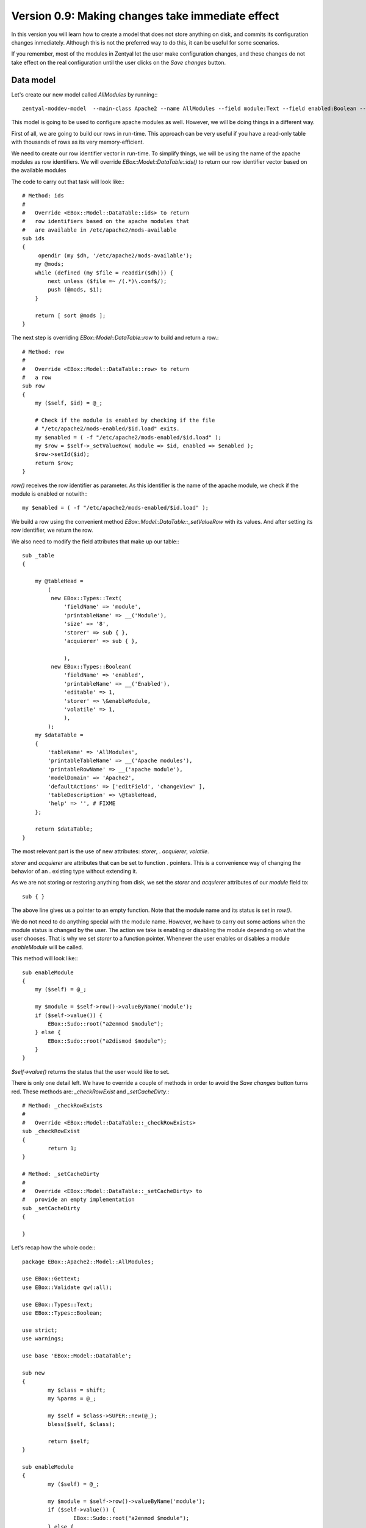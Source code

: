=================================================
Version 0.9: Making changes take immediate effect
=================================================

In this version you will learn how to create a model that does not store
anything on disk, and commits its configuration changes inmediately. Although
this is not the preferred way to do this, it can be useful for some scenarios.

If you remember, most of the modules in Zentyal let the user make
configuration changes, and these changes do not take effect on the real
configuration until the user clicks on the *Save changes* button.



Data model
==========


Let's create our new model called *AllModules* by running:::

     zentyal-moddev-model  --main-class Apache2 --name AllModules --field module:Text --field enabled:Boolean --model table

This model is going to be used to configure apache modules as well. However,
we will be doing things in a different way.

First of all, we are going to build our rows in run-time. This approach can be
very useful if you have a read-only table with thousands of rows as its very
memory-efficient.

We need to create our row identifier vector in run-time. To simplify things, we
will be using the name of the apache modules as row identifiers. We will
override *EBox::Model::DataTable::ids()* to return our row identifier vector
based on the available modules

The code to carry out that task will look like:::

    # Method: ids
    #
    #   Override <EBox::Model::DataTable::ids> to return
    #   row identifiers based on the apache modules that
    #   are available in /etc/apache2/mods-available
    sub ids
    {
         opendir (my $dh, '/etc/apache2/mods-available');
        my @mods;
        while (defined (my $file = readdir($dh))) {
            next unless ($file =~ /(.*)\.conf$/);
            push (@mods, $1);
        }

        return [ sort @mods ];
    }

The next step is overriding *EBox::Model::DataTable::row* to build and
return a row.::

    # Method: row
    #
    #   Override <EBox::Model::DataTable::row> to return
    #   a row
    sub row
    {
        my ($self, $id) = @_;

        # Check if the module is enabled by checking if the file
        # "/etc/apache2/mods-enabled/$id.load" exits.
        my $enabled = ( -f "/etc/apache2/mods-enabled/$id.load" );
        my $row = $self->_setValueRow( module => $id, enabled => $enabled );
        $row->setId($id);
        return $row;
    }

*row()* receives the row identifier as parameter. As this identifier is the
name of the apache module, we check if the module is enabled or notwith:::

    my $enabled = ( -f "/etc/apache2/mods-enabled/$id.load" );

We build a row using the convenient method
*EBox::Model::DataTable::_setValueRow* with its values. And after setting
its row identifier, we return the row.

We also need to modify the field attributes that make up our table:::

    sub _table
    {

        my @tableHead =
            (
             new EBox::Types::Text(
                 'fieldName' => 'module',
                 'printableName' => __('Module'),
                 'size' => '8',
                 'storer' => sub { },
                 'acquierer' => sub { },

                 ),
             new EBox::Types::Boolean(
                 'fieldName' => 'enabled',
                 'printableName' => __('Enabled'),
                 'editable' => 1,
                 'storer' => \&enableModule,
                 'volatile' => 1,
                 ),
            );
        my $dataTable =
        {
            'tableName' => 'AllModules',
            'printableTableName' => __('Apache modules'),
            'printableRowName' => __('apache module'),
            'modelDomain' => 'Apache2',
            'defaultActions' => ['editField', 'changeView' ],
            'tableDescription' => \@tableHead,
            'help' => '', # FIXME
        };

        return $dataTable;
    }

The most relevant part is the use of new attributes: *storer*,	 .
*acquierer*, *volatile*.

*storer* and *acquierer* are attributes that can be set to function			.
pointers. This is a convenience way of changing the behavior of an				.
existing type without extending it.

As we are not storing or restoring anything from disk, we set the *storer*
and *acquierer* attributes of our *module* field to::

    sub { }

The above line gives us a pointer to an empty function. Note that the
module name and its status is set in *row()*.

We do not need to do anything special with the module name. However, we
have to carry out some actions when the module status is changed by the
user. The action we take is enabling or disabling the module depending on
what the user chooses. That is why we set *storer* to a function pointer.
Whenever the user enables or disables a module *enableModule* will be
called.

This method will look like:::

    sub enableModule
    {
        my ($self) = @_;

        my $module = $self->row()->valueByName('module');
        if ($self->value()) {
            EBox::Sudo::root("a2enmod $module");
        } else {
            EBox::Sudo::root("a2dismod $module");
        }
    }

*$self->value()* returns the status that the user would like to set.

There is only one detail left. We have to override a couple of methods in order
to avoid the *Save changes* button turns red. These methods are:
*_checkRowExist* and *_setCacheDirty*.::

    # Method: _checkRowExists
    #
    #   Override <EBox::Model::DataTable::_checkRowExists>
    sub _checkRowExist
    {
            return 1;
    }

    # Method: _setCacheDirty
    #
    #   Override <EBox::Model::DataTable::_setCacheDirty> to
    #   provide an empty implementation
    sub _setCacheDirty
    {

    }

Let's recap how the whole code:::

    package EBox::Apache2::Model::AllModules;

    use EBox::Gettext;
    use EBox::Validate qw(:all);

    use EBox::Types::Text;
    use EBox::Types::Boolean;

    use strict;
    use warnings;

    use base 'EBox::Model::DataTable';

    sub new
    {
            my $class = shift;
            my %parms = @_;

            my $self = $class->SUPER::new(@_);
            bless($self, $class);

            return $self;
    }

    sub enableModule
    {
            my ($self) = @_;

            my $module = $self->row()->valueByName('module');
            if ($self->value()) {
                    EBox::Sudo::root("a2enmod $module");
            } else {
                    EBox::Sudo::root("a2dismod $module");
            }
    }


    sub _table
    {

        my @tableHead =
        (
            new EBox::Types::Text(
                'fieldName' => 'module',
                'printableName' => __('Module'),
                'size' => '8',
                'storer' => sub { },
                'acquierer' => sub { },

            ),
            new EBox::Types::Boolean(
                'fieldName' => 'enabled',
                'printableName' => __('Enabled'),
                'editable' => 1,
                'storer' => \&enableModule,
                'volatile' => 1,
            ),
        );
        my $dataTable =
        {
            'tableName' => 'AllModules',
            'printableTableName' => __('Apache modules'),
            'printableRowName' => __('apache module'),
            'modelDomain' => 'Apache2',
            'defaultActions' => ['editField', 'changeView' ],
            'tableDescription' => \@tableHead,
            'help' => '', # FIXME
        };

        return $dataTable;
    }
    # Method: ids
    #
    #   Override <EBox::Model::DataTable::ids> to return
    #   row identifiers based on the apache modules that
    #   are available in /etc/apache2/mods-available
    sub ids
    {
            opendir (my $dh, '/etc/apache2/mods-available');
            my @mods;
            while (defined (my $file = readdir($dh))) {
                    next unless ($file =~ /(.*)\.conf$/);
                    push (@mods, $1);
            }

            return [ sort @mods ];
    }

    # Method: row
    #
    #   Override <EBox::Model::DataTable::row> to return
    #   a row
    sub row
    {
            my ($self, $id) = @_;

            # Check if the module is enabled by checking if the file
            # "/etc/apache2/mods-enabled/$id.load" exits.
            my $enabled = ( -f "/etc/apache2/mods-enabled/$id.load" );
            my $row = $self->_setValueRow( module => $id, enabled => $enabled );
            $row->setId($id);
            return $row;
    }

    # Method: _checkRowExists
    #
    #   Override <EBox::Model::DataTable::_checkRowExists>
    sub _checkRowExist
    {
            return 1;
    }

    # Method: _setCacheDirty
    #
    #   Override <EBox::Model::DataTable::_setCacheDirty> to
    #   provide an empty implementation
    sub _setCacheDirty
    {

    }

    1;


